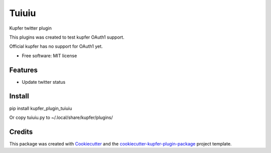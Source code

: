 ======
Tuiuiu
======

Kupfer twitter plugin

This plugins was created to test kupfer OAuth1 support.

Official kupfer has no support for OAuth1 yet.


* Free software: MIT license


Features
--------

* Update twitter status

Install
-------

pip install kupfer_plugin_tuiuiu

Or copy tuiuiu.py to ~/.local/share/kupfer/plugins/

Credits
-------

This package was created with Cookiecutter_ and the `cookiecutter-kupfer-plugin-package`_ project template.

.. _Cookiecutter: https://github.com/audreyr/cookiecutter
.. _`cookiecutter-kupfer-plugin-package`: https://github.com/hugosenari/cookiecutter-kupfer-plugin-package

